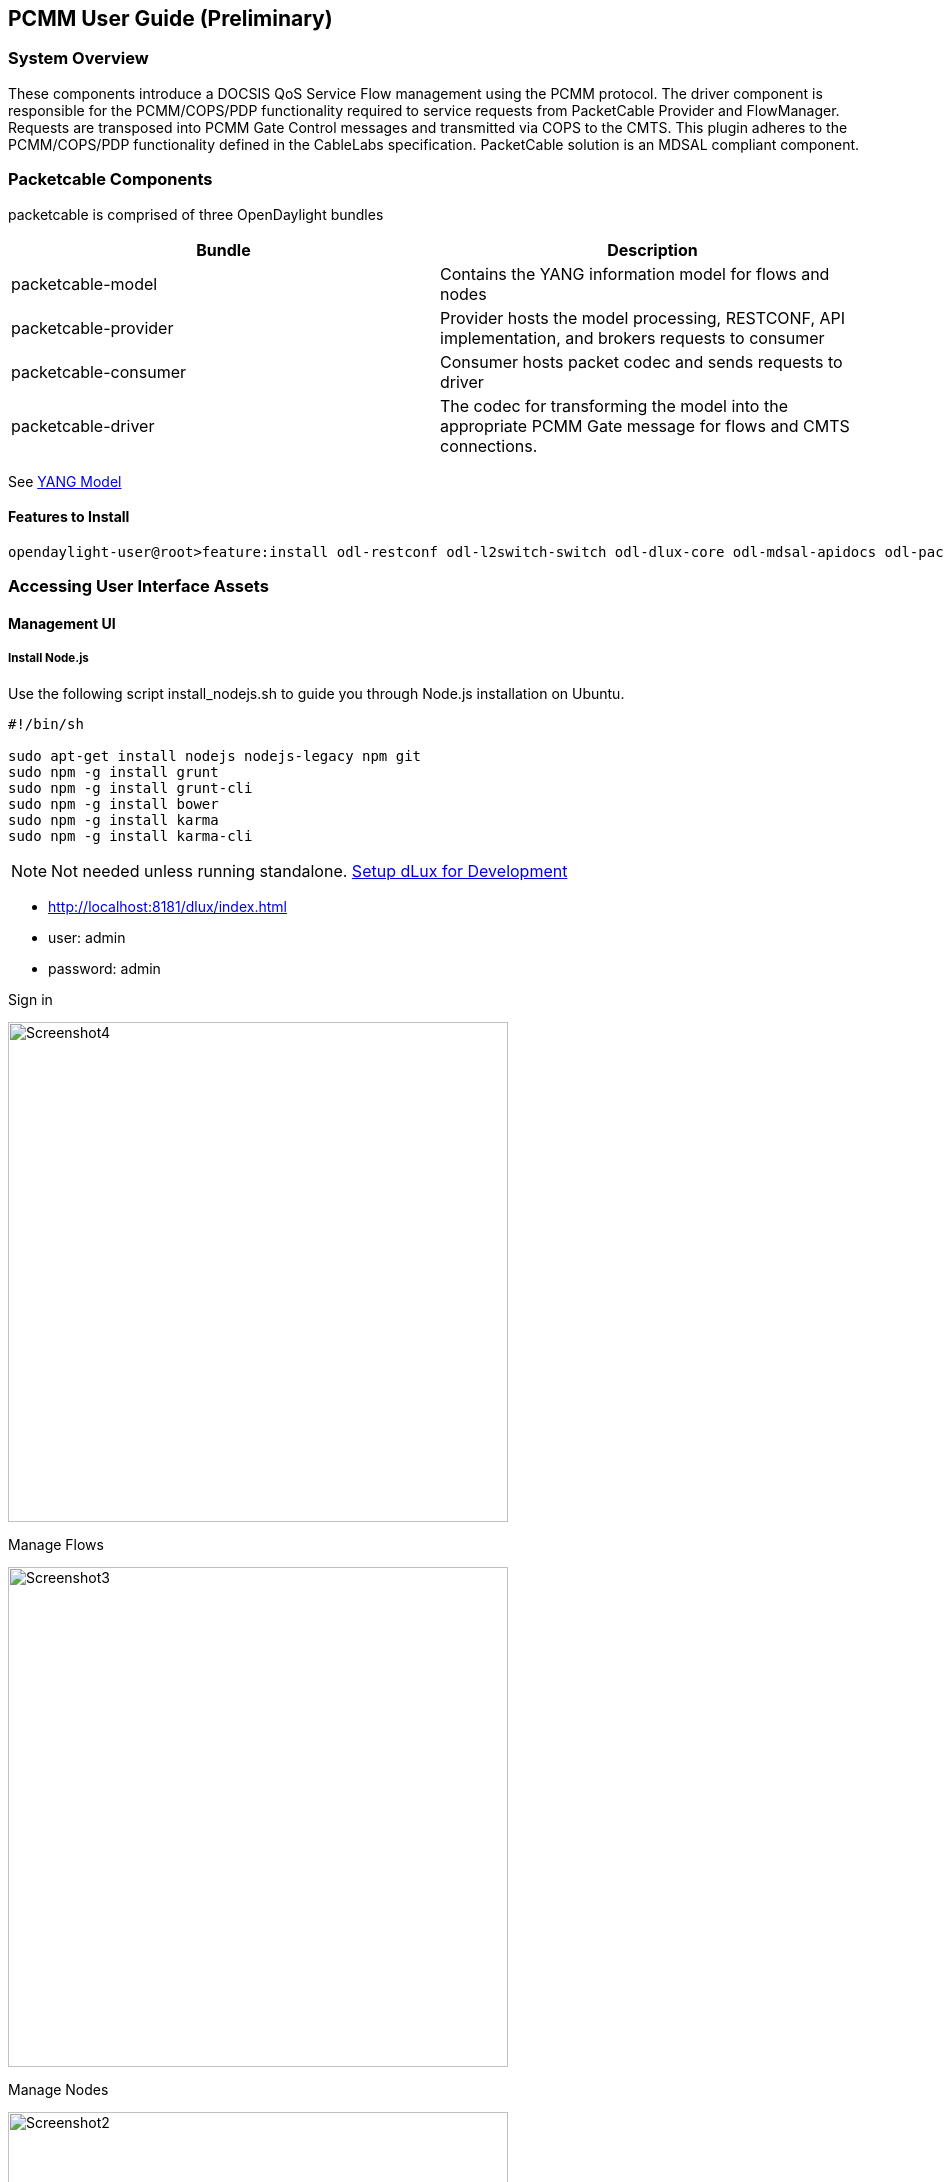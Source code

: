 [[pcmm-user-guide-preliminary]]
== PCMM User Guide (*Preliminary*)

[[system-overview]]
=== System Overview

These components introduce a DOCSIS QoS Service Flow management using
the PCMM protocol. The driver component is responsible for the
PCMM/COPS/PDP functionality required to service requests from
PacketCable Provider and FlowManager. Requests are transposed into PCMM
Gate Control messages and transmitted via COPS to the CMTS. This plugin
adheres to the PCMM/COPS/PDP functionality defined in the CableLabs
specification. PacketCable solution is an MDSAL compliant component.

// .OpenDaylight Architecture
// image:Screenshot6.png[width=500]

// .OpenDaylight Architecture
// image:Odp_diagram_helium_v6.jpg[width=500]

// [[dependency-map]]
// === Dependency Map

// .OpenDaylight Dependencies
// image:ODL-Helium-dependency.png[width=500]

[[packetcable-components]]
=== Packetcable Components

packetcable is comprised of three OpenDaylight bundles

[options="header"]
|=======================================================================
|Bundle |Description
|packetcable-model |Contains the YANG information model for flows and
nodes

|packetcable-provider |Provider hosts the model processing, RESTCONF,
API implementation, and brokers requests to consumer

|packetcable-consumer |Consumer hosts packet codec and sends requests to
driver

|packetcable-driver |The codec for transforming the model into the
appropriate PCMM Gate message for flows and CMTS connections.
|=======================================================================

See
https://git.opendaylight.org/gerrit/gitweb?p=packetcable.git;a=tree;f=packetcable-model/src/main/yang[YANG
Model]

[[features-to-install]]
==== Features to Install

---------------------------------------------------------------------------------------------------------------------------
opendaylight-user@root>feature:install odl-restconf odl-l2switch-switch odl-dlux-core odl-mdsal-apidocs odl-packetcable-all
---------------------------------------------------------------------------------------------------------------------------

[[accessing-user-interface-assets]]
=== Accessing User Interface Assets

[[management-ui]]
==== Management UI

[[install-node.js]]
===== Install Node.js

Use the following script install_nodejs.sh to guide you through Node.js
installation on Ubuntu.

-------------------------------------------------
#!/bin/sh 

sudo apt-get install nodejs nodejs-legacy npm git
sudo npm -g install grunt
sudo npm -g install grunt-cli
sudo npm -g install bower
sudo npm -g install karma
sudo npm -g install karma-cli
-------------------------------------------------

NOTE: Not needed unless running standalone.
https://wiki.opendaylight.org/view/OpenDaylight_dlux:Setup_and_Run[Setup
dLux for Development]

* http://localhost:8181/dlux/index.html
* user: admin
* password: admin

.Sign in
image:Screenshot4.png[width=500]

.Manage Flows
image:Screenshot3.png[width=500]

.Manage Nodes
image:Screenshot2.png[width=500]

[[explore-and-exercise-the-packetcable-rest-api]]
==== Explore and exercise the PacketCable REST API

http://localhost:8181/apidoc/explorer/index.html

link:#RESTCONF_API_Explorer[ See Explorer ]

[[Add CMTS]]
=== Adding a CMTS to OpenDaylight Inventory

.Add a CMTS to OpenDaylight Inventory
image:Screenshot1.png[width=500]

[[postman]]
==== Postman

https://chrome.google.com/webstore/detail/postman-rest-client/fdmmgilgnpjigdojojpjoooidkmcomcm?hl=en[Configure
the Chrome browser]

https://git.opendaylight.org/gerrit/gitweb?p=packetcable.git;a=tree;f=packetcable-client[Download
and import sample packetcable collection]

.Postman
image:Screenshot5.png[width=500]


